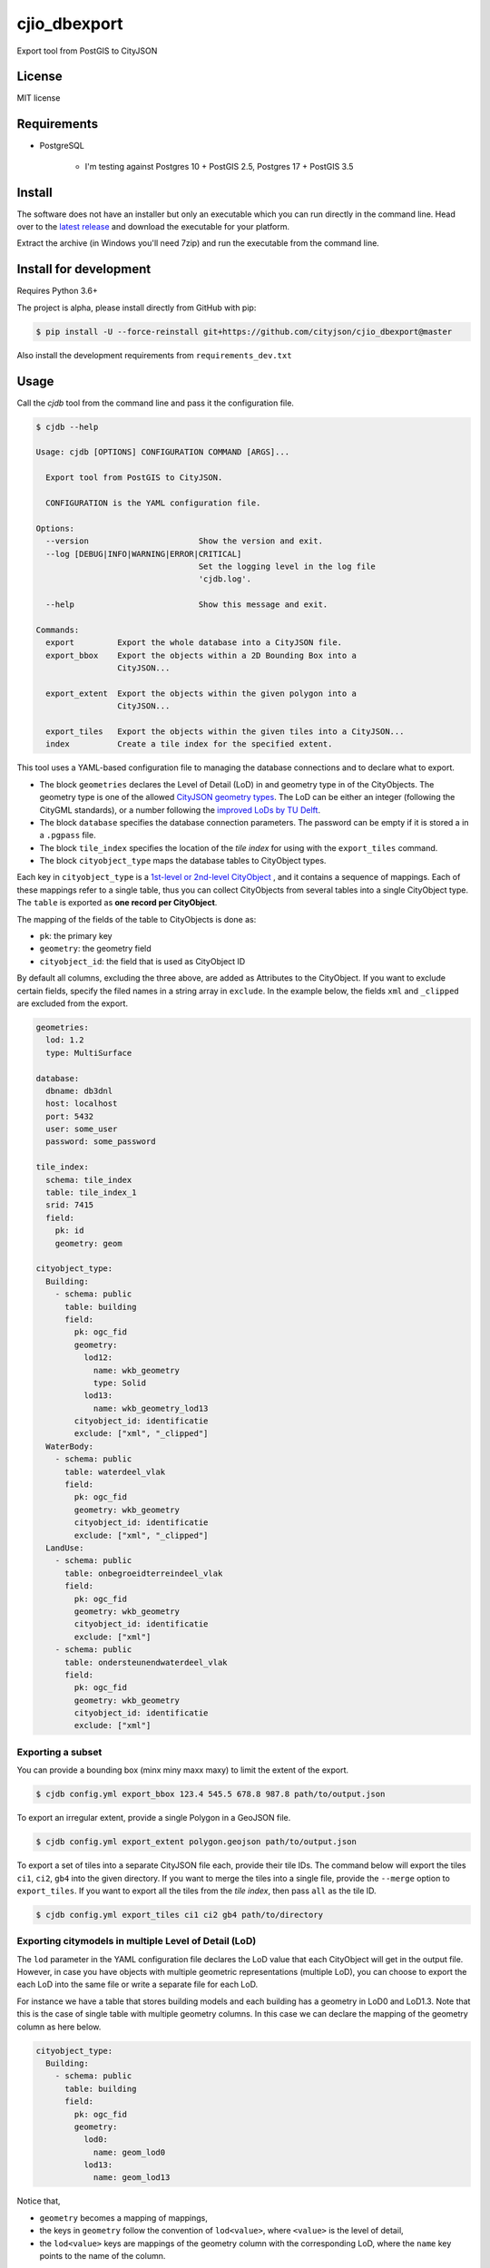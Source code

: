=============
cjio_dbexport
=============

..
    .. image:: https://img.shields.io/travis/balazsdukai/cjio_dbexport.svg
            :target: https://travis-ci.org/balazsdukai/cjio_dbexport

    .. image:: https://readthedocs.org/projects/cjio-dbexport/badge/?version=latest
            :target: https://cjio-dbexport.readthedocs.io/en/latest/?badge=latest
            :alt: Documentation Status



Export tool from PostGIS to CityJSON


License
-------

MIT license

..
    * Documentation: https://cjio-dbexport.readthedocs.io.

Requirements
------------

+ PostgreSQL

    + I'm testing against Postgres 10 + PostGIS 2.5, Postgres 17 + PostGIS 3.5


Install
-------

The software does not have an installer but only an executable which you can run directly in the command line. Head over to the `latest release <https://github.com/cityjson/cjio_dbexport/releases/latest>`_ and download the executable for your platform.

Extract the archive (in Windows you'll need 7zip) and run the executable from the command line.

Install for development
-----------------------

Requires Python 3.6+

The project is alpha, please install directly from GitHub with pip:

.. code-block::

    $ pip install -U --force-reinstall git+https://github.com/cityjson/cjio_dbexport@master

Also install the development requirements from ``requirements_dev.txt``

Usage
-----

Call the *cjdb* tool from the command line and pass it the configuration file.

.. code-block::

    $ cjdb --help

    Usage: cjdb [OPTIONS] CONFIGURATION COMMAND [ARGS]...

      Export tool from PostGIS to CityJSON.

      CONFIGURATION is the YAML configuration file.

    Options:
      --version                       Show the version and exit.
      --log [DEBUG|INFO|WARNING|ERROR|CRITICAL]
                                      Set the logging level in the log file
                                      'cjdb.log'.

      --help                          Show this message and exit.

    Commands:
      export         Export the whole database into a CityJSON file.
      export_bbox    Export the objects within a 2D Bounding Box into a
                     CityJSON...

      export_extent  Export the objects within the given polygon into a
                     CityJSON...

      export_tiles   Export the objects within the given tiles into a CityJSON...
      index          Create a tile index for the specified extent.


This tool uses a YAML-based configuration file to managing the database
connections and to declare what to export.

* The block ``geometries`` declares the Level of Detail (LoD) in and geometry type in of the CityObjects. The geometry type is one of the allowed `CityJSON geometry types <https://www.cityjson.org/specs/1.0.1/#arrays-to-represent-boundaries>`_. The LoD can be either an integer (following the CityGML standards), or a number following the `improved LoDs by TU Delft <https://3d.bk.tudelft.nl/lod/>`_.

* The block ``database`` specifies the database connection parameters. The password can be empty if it is stored a in a ``.pgpass`` file.

* The block ``tile_index`` specifies the location of the *tile index* for using with the ``export_tiles`` command.

* The block ``cityobject_type`` maps the database tables to CityObject types.

Each key in ``cityobject_type`` is a `1st-level or 2nd-level CityObject <https://www.cityjson.org/specs/1.0.1/#city-object>`_ , and it contains a sequence of mappings. Each of these mappings refer to a single table, thus you can collect CityObjects from several tables into a single CityObject type. The ``table`` is exported as **one record per CityObject**.

The mapping of the fields of the table to CityObjects is done as:

+ ``pk``: the primary key
+ ``geometry``: the geometry field
+ ``cityobject_id``: the field that is used as CityObject ID

By default all columns, excluding the three above, are added as Attributes to the CityObject. If you want to exclude certain fields, specify the filed names in a string array in ``exclude``. In the example below, the fields ``xml`` and ``_clipped`` are excluded from the export.

.. code-block::

    geometries:
      lod: 1.2
      type: MultiSurface

    database:
      dbname: db3dnl
      host: localhost
      port: 5432
      user: some_user
      password: some_password

    tile_index:
      schema: tile_index
      table: tile_index_1
      srid: 7415
      field:
        pk: id
        geometry: geom

    cityobject_type:
      Building:
        - schema: public
          table: building
          field:
            pk: ogc_fid
            geometry:
              lod12: 
                name: wkb_geometry
                type: Solid
              lod13: 
                name: wkb_geometry_lod13
            cityobject_id: identificatie
            exclude: ["xml", "_clipped"]
      WaterBody:
        - schema: public
          table: waterdeel_vlak
          field:
            pk: ogc_fid
            geometry: wkb_geometry
            cityobject_id: identificatie
            exclude: ["xml", "_clipped"]
      LandUse:
        - schema: public
          table: onbegroeidterreindeel_vlak
          field:
            pk: ogc_fid
            geometry: wkb_geometry
            cityobject_id: identificatie
            exclude: ["xml"]
        - schema: public
          table: ondersteunendwaterdeel_vlak
          field:
            pk: ogc_fid
            geometry: wkb_geometry
            cityobject_id: identificatie
            exclude: ["xml"]

Exporting a subset
******************

You can provide a bounding box (minx miny maxx maxy) to limit the extent of the export.

.. code-block::

    $ cjdb config.yml export_bbox 123.4 545.5 678.8 987.8 path/to/output.json

To export an irregular extent, provide a single Polygon in a GeoJSON file.

.. code-block::

    $ cjdb config.yml export_extent polygon.geojson path/to/output.json

To export a set of tiles into a separate CityJSON file each, provide their
tile IDs. The command below will export the tiles ``ci1``, ``ci2``, ``gb4``
into the given directory. If you want to merge the tiles into a single file,
provide
the ``--merge`` option to ``export_tiles``. If you want to export all the
tiles from the *tile index*, then pass ``all`` as the tile ID.

.. code-block::

    $ cjdb config.yml export_tiles ci1 ci2 gb4 path/to/directory

Exporting citymodels in multiple Level of Detail (LoD)
******************************************************

The ``lod`` parameter in the YAML configuration file declares the LoD value 
that each CityObject will get in the output file. However, in case you have 
objects with multiple geometric representations (multiple LoD), you can 
choose to export the each LoD into the same file or write a separate file 
for each LoD.

For instance we have a table that stores building models and each building 
has a geometry in LoD0 and LoD1.3. Note that this is the case of single 
table with multiple geometry columns. In this case we can declare the 
mapping of the geometry column as here below.

.. code-block::

  cityobject_type:
    Building:
      - schema: public
        table: building
        field:
          pk: ogc_fid
          geometry:
            lod0: 
              name: geom_lod0
            lod13: 
              name: geom_lod13

Notice that,

* ``geometry`` becomes a mapping of mappings,

* the keys in ``geometry`` follow the convention of ``lod<value>``, where ``<value>`` is the level of detail,

* the ``lod<value>`` keys are mappings of the geometry column with the corresponding LoD, where the ``name`` key points to the name of the column.

For example if you want to export the LoD0 and LoD1.3 (see yaml above) but write each LoD into a separate file, 
then you need to run the export process twice. Once for each LoD, 
by keeping only ``lod0.name.geom_lod0`` or ``lod13.name.geom_lod13`` respectively for the 
desired LoD.

Global and per-table LoD and geometry type settings
***************************************************

The global (for the whole file) setting for both the LoD and the output
geometry type is in the ``geometries`` block in the configuration file. By default each geometry will get the global LoD and geometry type on export.

If you want to export a table to a different geometry type than that of the global setting, then you need to declare it under the corresponding LoD-key in the ``geometry`` mapping of the table.


.. code-block::

  geometries:
    lod: 0
    type: MultiSurface

  cityobject_type:
    Building:
      - schema: public
        table: building
        field:
          pk: ogc_fid
          geometry:
            lod0: 
              name: geom_lod0
            lod13: 
              name: geom_lod13
              type: Solid

Furthermore, it is possible to assign different a different LoD per object. In this case the LoD name (e.g. ``1.2`` or ``2``) is expected to be stored in column of the CityObject table. In the example below each CityObject will get the LoD that is stored in the ``lod_column`` column of the ``building`` table.

.. code-block::

  cityobject_type:
    Building:
      - schema: public
        table: building
        field:
          pk: ogc_fid
          geometry: geometry_column
          lod: lod_column

When the LoD is declared on multiple levels for a CityObject (e.g. on global, per column or per object) then the lower-level declaration overrules the higher-level one. For instance the per-column declaration overrules the global.


Exporting semantic surfaces
***************************

In order to export LoD2 models with semantic surfaces, the semantics need to be in the same table as the geometry. The semantics need to be stored as an array of integers where,

1. the array has the same length and order as the surfaces of the geometry,
2. the integers in the array represent the semantics.

This is almost the same as the ``values`` member of a `Semantic Surface object <https://www.cityjson.org/specs/1.0.1/#semantic-surface-object>`_, with some distinctions,

+ Null values are not supported in the array,
+ there is no distinction in the array-nesting for the different geometry types.

An example of such a semantics array would be implemented as ``'{0,0,2,2,2,2,2,2,2,2,1,1}'::int2[]`` in PostgreSQL.

Note that the semantics array above is 12 elements long, thus the first element points to the first surface of the geometry boundary (the MultiPolygonZ), while the 12th element points to the 12th surface of the geometry boundary.

The integer mapping of the semantic values are declared at the root level of the  configuration file.

Additionally, in the ``semantics`` member of the table fields you need to declare the name of the column in which the semantic arrays are stored.

It is not possible to export multiple LoDs into the same CityJSON file when exporting semantics too.

.. code-block::

    semantics_mapping:
      0: "GroundSurface"
      1: "RoofSurface"
      2: "WallSurface"

    cityobject_type:
      Building:
        - schema: public
          table: lod2_sample
          field:
            pk: ogc_fid
            geometry:
              lod22:
                name: wkb_geometry
                type: Solid
            semantics: labels
            cityobject_id: id_column


Exporting CityJSONFeatures
**************************

If you want to export the CityObjects as `CityJSONFeatures <https://www.cityjson.org/specs/1.1.3/#text-sequences-and-streaming-with-cityjsonfeature>`_,
you can do so with the ``export_tiles --features`` command. This command will create a
single ``metadata.city.json`` file at the root of the output directory, and a
subdirectory for each tile, containing the CityJSONFeatures (``.city.jsonl``) of that
tile.

The ``metadata.city.json`` contains the main CityJSON object with the Transform and CRS
properties that are required for parsing the CityJSONFeatures.

.. note:: The transform parameters are currently hardcoded to the the location of the
    Zwaartepunt bij Putten in the Netherlands. If your are not exporting Dutch data,
    open an issue and I'll add an option for setting the transform parameters.

While the default ``export_tiles`` command writes a CityObject into each tile that
intersects it, the ``--features`` option creates a 1-to-1 mapping of CityObject-tile.
Which means that each CityObject is assigned to only one tile.
In order to make this feasible, the input geometries need to have a spatial index on
their centroids.

You can index the geometry centroids on your own, with a query like this:

``CREATE INDEX my index ON my table USING gist (ST_Centroid(geometry column))``

Alternatively, use the ``index --centroid`` command as described below.

Creating a tile index
*********************

If you have a database of a large area, you probably want to export it
piece-by-piece, in tiles. This requires a *tile index*, which is a rectangular
grid of polygons that fully covers your area, and each polygon has a unique ID.

The ``index`` command can help you create such a tile index. It requires a
polygonal *extent* of your area as GeoJSON file and the *width* and *height*
of the tiles you want to create. The units for the tile size are same as the
unit of the CRS in the database.

.. code-block::

    $ cjdb config.yml index netherlands.json 1000 1000

The command above will,

1. create rectangular polygons (tiles) of 1000m by 1000m for the extent
of the polygon that is `netherlands.json <docs/netherlands.json>`_,

2. sort the tiles in Morton-order and create unique IDs for them
accordingly,

3. upload the tile index into the relation that is declared in
``config.yml`` under the ``tile_index`` node.

When using the ``export_tiles`` command with the ``--features`` option to export
CityJSONFeatures, a spatial index (eg. GIST) is required on the feature geometry
centroids. The ``index`` command can create this for you if you pass the ``--centroid``
options, creating an index on each input table as
``USING gist (ST_Centroid(geometry column))``.
**Note that this will add an additional index to your data tables.**


Limitations
------------

+ No appearances

+ The geometry is expected to be a ``MULTIPOLYGON`` of ``POLYGON Z`` in PostGIS

+ CRS is hardcoded to 7415

+ When exporting CityJSONFeatures, the Transform parameters are hardcoded to the Zwaartepunt bij Putten in the Netherlands


3DNL
-----

Mapping of the 3DNL tables to CityJSON CityObjects:

+-----------------------------+-------------------+
| 3dnl table                  | CityObject type   |
+=============================+===================+
| begroeidterreindeel_vlak    | PlantCover        |
+-----------------------------+-------------------+
| building                    | Building          |
+-----------------------------+-------------------+
| kunstwerkdeel_vlak          | OtherConstruction |
+-----------------------------+-------------------+
| onbegroeidterreindeel_vlak  | LandUse           |
+-----------------------------+-------------------+
| ondersteunendwaterdeel_vlak | LandUse           |
+-----------------------------+-------------------+
| ondersteunendwegdeel_vlak   | LandUse           |
+-----------------------------+-------------------+
| overbruggingsdeel_vlak      | Bridge            |
+-----------------------------+-------------------+
| overigbouwwerk              | LandUse           |
+-----------------------------+-------------------+
| pand                        | LandUse           |
+-----------------------------+-------------------+
| scheiding_vlak              | OtherConstruction |
+-----------------------------+-------------------+
| waterdeel_vlak              | WaterBody         |
+-----------------------------+-------------------+
| wegdeel_vlak                | Road              |
+-----------------------------+-------------------+

Credits
-------

This package was created with Cookiecutter_ and the `audreyr/cookiecutter-pypackage`_ project template.

.. _Cookiecutter: https://github.com/audreyr/cookiecutter
.. _`audreyr/cookiecutter-pypackage`: https://github.com/audreyr/cookiecutter-pypackage
